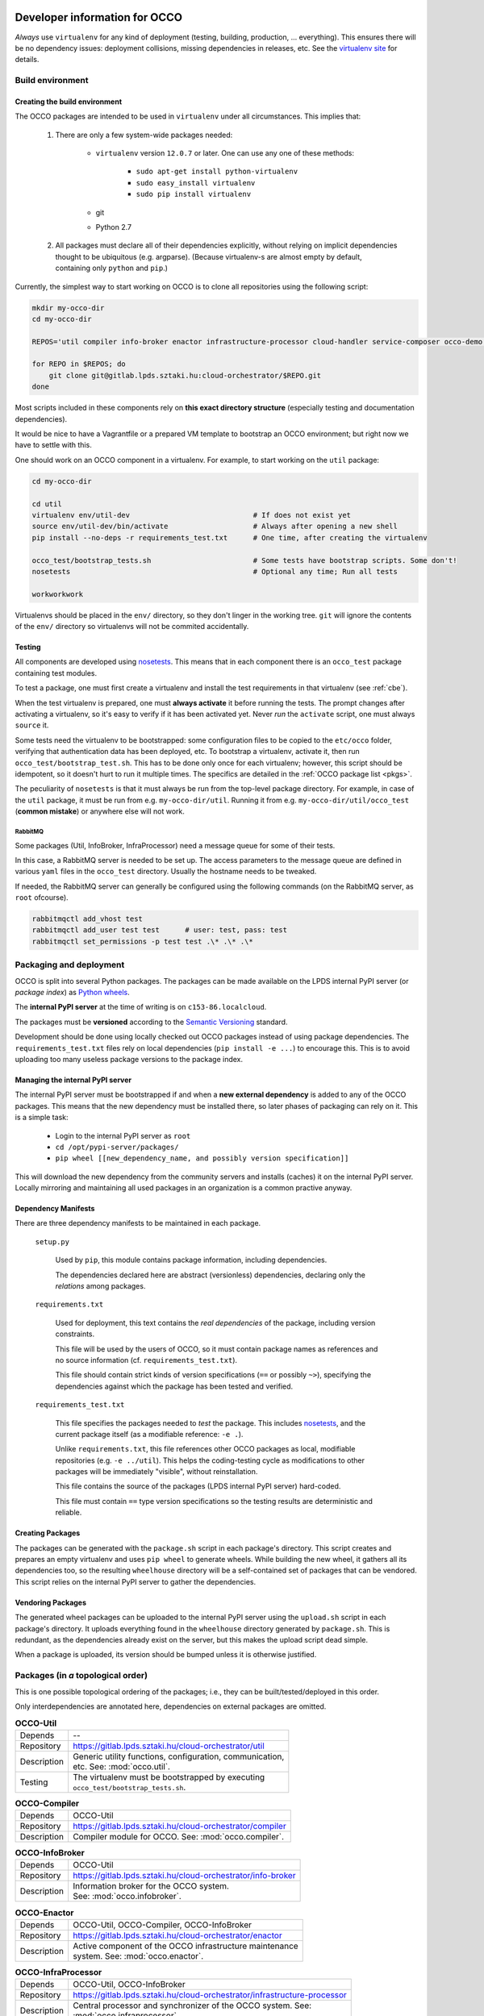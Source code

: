 .. _packages:

Developer information for OCCO
==============================

.. _nosetests: https://nose.readthedocs.org
.. _virtualenv site: https://virtualenv.pypa.io
.. _Sphinx: http://sphinx-doc.org/

*Always* use ``virtualenv`` for any kind of deployment (testing, building,
production, ... everything). This ensures there will be no dependency issues:
deployment collisions, missing dependencies in releases, etc. See the
`virtualenv site`_ for details.

Build environment
-----------------

.. _cbe:

Creating the build environment
~~~~~~~~~~~~~~~~~~~~~~~~~~~~~~

The OCCO packages are intended to be used in ``virtualenv`` under all
circumstances. This implies that:

    #. There are only a few system-wide packages needed:
        
         * ``virtualenv`` version ``12.0.7`` or later. One can use any one of
           these methods:

            * ``sudo apt-get install python-virtualenv``
            * ``sudo easy_install virtualenv``
            * ``sudo pip install virtualenv``
         * git
         * Python 2.7

    #. All packages must declare all of their dependencies explicitly, without
       relying on implicit dependencies thought to be ubiquitous (e.g.
       argparse). (Because virtualenv-s are almost empty by default, containing
       only ``python`` and ``pip``.)

Currently, the simplest way to start working on OCCO is to clone all
repositories using the following script:

.. code:: bash

    mkdir my-occo-dir
    cd my-occo-dir

    REPOS='util compiler info-broker enactor infrastructure-processor cloud-handler service-composer occo-demo occo-api docs'

    for REPO in $REPOS; do
        git clone git@gitlab.lpds.sztaki.hu:cloud-orchestrator/$REPO.git
    done

Most scripts included in these components rely on **this exact directory
structure** (especially testing and documentation dependencies).

It would be nice to have a Vagrantfile or a prepared VM template to bootstrap
an OCCO environment; but right now we have to settle with this.

One should work on an OCCO component in a virtualenv. For example, to start
working on the ``util`` package:

.. code:: bash

    cd my-occo-dir
    
    cd util
    virtualenv env/util-dev                             # If does not exist yet
    source env/util-dev/bin/activate                    # Always after opening a new shell
    pip install --no-deps -r requirements_test.txt      # One time, after creating the virtualenv

    occo_test/bootstrap_tests.sh                        # Some tests have bootstrap scripts. Some don't!
    nosetests                                           # Optional any time; Run all tests

    workworkwork

Virtualenvs should be placed in the ``env/`` directory, so they don't linger in
the working tree. ``git`` will ignore the contents of the ``env/`` directory so
virtualenvs will not be commited accidentally.

Testing
~~~~~~~

All components are developed using nosetests_. This means that in each
component there is an ``occo_test`` package containing test modules.

To test a package, one must first create a virtualenv and install the test
requirements in that virtualenv (see :ref:`cbe`).

When the test virtualenv is prepared, one must **always activate** it before
running the tests. The prompt changes after activating a virtualenv, so it's
easy to verify if it has been activated yet. Never *run* the ``activate``
script, one must always ``source`` it.

Some tests need the virtualenv to be bootstrapped: some configuration files
to be copied to the ``etc/occo`` folder, verifying that authentication data
has been deployed, etc. To bootstrap a virtualenv, activate it, then run
``occo_test/bootstrap_test.sh``. This has to be done only once for each
virtualenv; however, this script should be idempotent, so it doesn't hurt to
run it multiple times. The specifics are detailed in the :ref:`OCCO package
list <pkgs>`.

The peculiarity of ``nosetests`` is that it must always be run from the
top-level package directory. For example, in case of the ``util`` package, it
must be run from e.g. ``my-occo-dir/util``. Running it from e.g.
``my-occo-dir/util/occo_test`` (**common mistake**) or anywhere else will not
work.

RabbitMQ
^^^^^^^^

Some packages (Util, InfoBroker, InfraProcessor) need a message queue for some
of their tests.

In this case, a RabbitMQ server is needed to be set up. The access parameters
to the message queue are defined in various ``yaml`` files in the ``occo_test``
directory. Usually the hostname needs to be tweaked.

If needed, the RabbitMQ server can generally be configured using the following
commands (on the RabbitMQ server, as ``root`` ofcourse).

.. code:: bash

    rabbitmqctl add_vhost test
    rabbitmqctl add_user test test      # user: test, pass: test
    rabbitmqctl set_permissions -p test test .\* .\* .\*

.. todo:: This needs to be sanitized. Now that we have ``!yaml_import``, these
    access parameters can be extracted from the main configuration file, so
    they're not commited to the repository.

Packaging and deployment
------------------------

OCCO is split into several Python packages. The packages can be made available
on the LPDS internal PyPI server (or *package index*) as `Python wheels`_.

The **internal PyPI server** at the time of writing is on
``c153-86.localcloud``.

The packages must be **versioned** according to the `Semantic Versioning`_
standard.

Development should be done using locally checked out OCCO packages instead of
using package dependencies. The ``requirements_test.txt`` files rely on local
dependencies (``pip install -e ...``) to encourage this. This is to avoid
uploading too many useless package versions to the package index.

.. _Python wheels: http://pythonwheels.com/
.. _Semantic Versioning: http://semver.org/

Managing the internal PyPI server
~~~~~~~~~~~~~~~~~~~~~~~~~~~~~~~~~

The internal PyPI server must be bootstrapped if and when a **new external
dependency** is added to any of the OCCO packages. This means that the new
dependency must be installed there, so later phases of packaging can rely on
it. This is a simple task:

  - Login to the internal PyPI server as ``root``
  - ``cd /opt/pypi-server/packages/``
  - ``pip wheel [[new_dependency_name, and possibly version specification]]``

This will download the new dependency from the community servers and installs
(caches) it on the internal PyPI server. Locally mirroring and maintaining all
used packages in an organization is a common practive anyway.

Dependency Manifests
~~~~~~~~~~~~~~~~~~~~

There are three dependency manifests to be maintained in each package.

    ``setup.py``

        Used by ``pip``, this module contains package information, including
        dependencies.

        The dependencies declared here are abstract (versionless) dependencies,
        declaring only the *relations* among packages.

    ``requirements.txt``

        Used for deployment, this text contains the *real dependencies* of the
        package, including version constraints.

        This file will be used by the users of OCCO, so it must contain package
        names as references and no source information (cf.
        ``requirements_test.txt``).
       
        This file should contain strict kinds of version specifications (``==``
        or possibly ``~>``), specifying the dependencies against which the
        package has been tested and verified.

    ``requirements_test.txt``

        This file specifies the packages needed to *test* the package. This includes
        nosetests_, and the current package itself (as a modifiable reference:
        ``-e .``).

        Unlike ``requirements.txt``, this file references other OCCO packages
        as local, modifiable repositories (e.g. ``-e ../util``). This helps the
        coding-testing cycle as modifications to other packages will be
        immediately "visible", without reinstallation.

        This file contains the source of the packages (LPDS internal PyPI
        server) hard-coded.

        This file must contain ``==`` type version specifications so the
        testing results are deterministic and reliable.

Creating Packages
~~~~~~~~~~~~~~~~~

The packages can be generated with the ``package.sh`` script in each package's
directory. This script creates and prepares an empty virtualenv and uses ``pip
wheel`` to generate wheels. While building the new wheel, it gathers all its
dependencies too, so the resulting ``wheelhouse`` directory will be a
self-contained set of packages that can be vendored. This script relies on
the internal PyPI server to gather the dependencies.

Vendoring Packages
~~~~~~~~~~~~~~~~~~

The generated wheel packages can be uploaded to the internal PyPI server using
the ``upload.sh`` script in each package's directory. It uploads everything
found in the ``wheelhouse`` directory generated by ``package.sh``. This is
redundant, as the dependencies already exist on the server, but this makes the
upload script dead simple.

When a package is uploaded, its version should be bumped unless it is otherwise
justified.

.. _pkgs:

Packages (in *a* topological order)
-----------------------------------

This is one possible topological ordering of the packages; i.e., they can be
built/tested/deployed in this order.

Only interdependencies are annotated here, dependencies on external packages
are omitted.

.. table:: **OCCO-Util**

    ===========  ===========================================================
    Depends      --
    Repository   https://gitlab.lpds.sztaki.hu/cloud-orchestrator/util
    Description  | Generic utility functions, configuration, communication,
                 | etc. See: :mod:`occo.util`.
    Testing      | The virtualenv must be bootstrapped by executing
                 | ``occo_test/bootstrap_tests.sh``.
    ===========  ===========================================================

.. table:: **OCCO-Compiler**

    ===========  ===========================================================
    Depends      OCCO-Util
    Repository   https://gitlab.lpds.sztaki.hu/cloud-orchestrator/compiler
    Description  | Compiler module for OCCO. See: :mod:`occo.compiler`.
    ===========  ===========================================================

.. table:: **OCCO-InfoBroker**

    ===========  ===========================================================
    Depends      OCCO-Util
    Repository   https://gitlab.lpds.sztaki.hu/cloud-orchestrator/info-broker
    Description  | Information broker for the OCCO system.
                 | See: :mod:`occo.infobroker`.
    ===========  ===========================================================

.. table:: **OCCO-Enactor**

    ===========  ===========================================================
    Depends      OCCO-Util, OCCO-Compiler, OCCO-InfoBroker
    Repository   https://gitlab.lpds.sztaki.hu/cloud-orchestrator/enactor
    Description  | Active component of the OCCO infrastructure maintenance
                 | system. See: :mod:`occo.enactor`.
    ===========  ===========================================================

.. table:: **OCCO-InfraProcessor**

    ===========  ===========================================================
    Depends      OCCO-Util, OCCO-InfoBroker
    Repository   https://gitlab.lpds.sztaki.hu/cloud-orchestrator/infrastructure-processor
    Description  | Central processor and synchronizer of the OCCO system. See:
                 | :mod:`occo.infraprocessor`.
    ===========  ===========================================================

.. table:: **OCCO-CloudHandler**

    ===========  ===========================================================
    Depends      OCCO-Util, OCCO-InfoBroker
    Repository   https://gitlab.lpds.sztaki.hu/cloud-orchestrator/cloud-handler
    Description  | Backend component of the OCCO system, responsible for
                 | handling specific kinds of clouds. This includes the
                 | generic plugin system, a dummy cloud handler for testing,
                 | and an EC2 ``boto`` cloud handler backend. See
                 | :mod:`occo.cloudhandler`.

    Testing      | The virtualenv must be bootstrapped by executing
                 | ``occo_test/bootstrap_tests.sh``.
                 |
                 | This script accepts one command line parameter: a path to the
                 | authentication data. If specified, the given file is installed
                 | in the virtualenv as ``(prefix)/etc/occo/auth_data.yaml``. If
                 | not specified, it tries to find an ``auth_data.yaml`` file next
                 | to itself.
                 |
                 | After bootstrapping, it verifies whether the file
                 | ``(prefix)/etc/occo/auth_data.yaml`` exists.
                 | If not, the script signals failure so Jenkins will stop the build.
    ===========  ===========================================================

.. table:: **OCCO-ServiceComposer**

    ===========  ===========================================================
    Note         *Under preliminary development; not integrated with other components yet.*
    Depends      OCCO-Util, OCCO-InfoBroker
    Repository   https://gitlab.lpds.sztaki.hu/cloud-orchestrator/service-composer
    Description  | Responsible for provisioning, setting up, configuring, etc.
                 | the nodes instantiated by the cloud handler.
    ===========  ===========================================================

.. table:: **OCCO-API**

    ===========  ===========================================================
    Note         *Under preliminary development; not integrated with other components yet.*
    Depends      all OCCO packages
    Repository   https://gitlab.lpds.sztaki.hu/cloud-orchestrator/occo-api
    Description  | This package combines the primitives provided by other occo
                 | packages into higher level services and features. This
                 | package is intended to be the top-level package of the OCCO
                 | system upon which use-cases, user interfaces can be built.
    ===========  ===========================================================

.. table:: **OCCO-Demo**

    ===========  ===========================================================
    Depends      all OCCO packages
    Repository   https://gitlab.lpds.sztaki.hu/cloud-orchestrator/occo-demo
    Description  | This package contains code that glues the packages of OCCO
                 | together. It is not intended to be released.
                 |
                 | This package can be used for experimenting, developing
                 | prototype code, integrating components, integration testing,
                 | demonstrating features, etc.
    ===========  ===========================================================

Documentation
=============

The documentation you are reading is developed in the ``docs`` repository:

https://gitlab.lpds.sztaki.hu/cloud-orchestrator/docs

The documentation is developed using Sphinx_. Most of the documentation can be
found in the code; part of it is in the ``docs`` repository as
reStructuredText.

The ``docs`` repository contains a ``sphinx/`` directory, which contains a
`README.txt`_. This README contains step-by-step instructions on how to start
working on the documentation. The instructions in ``README.txt`` can be
copy-pasted in the shell, and they should work flawlessly. (Naturally, if you
have cloned all repositories already as described in :ref:`cbe`, you must omit
that part of the instructions.)

.. _README.txt: https://gitlab.lpds.sztaki.hu/cloud-orchestrator/docs/blob/master/sphinx/README.txt

Hint: As Sphinx ``import``\ s the Python packages, we need to make this
deployment clean: so it uses virtualenv too.

After preparing the ``docs`` environment, you can make the html documentation:

.. code:: bash

    make html

    ls build/html   # The result is here; it can be published in any way necessary

Continuous integration
======================

Continuous unit- and integration testing are to be set up on http://jenkins.lpds.sztaki.hu

Jenkins uses the ``c153-33.localcloud`` host as a slave for performing OCCO
tasks, using the ``jenkins`` user. 

The user ``jenkins@c153-33.localcoud`` has its own private ssh key in
``~/.ssh/``. This key is used for ssh connections outward this host, including
towards ``gitlab``. On ``gitlab``, the deploy key ``jenkins@c153-33`` is
(or, at least, should be) enabled for all repositories used by Jenkins.


Unit testing is partly done at the time of writing.
